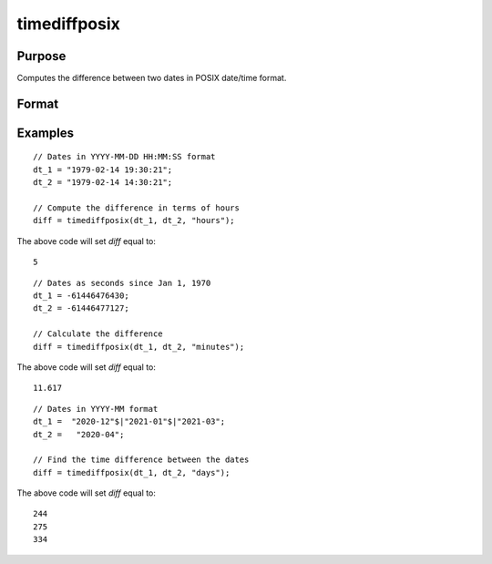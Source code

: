 
timediffposix
==============================================

Purpose
----------------
Computes the difference between two dates in POSIX date/time format.

Format
----------------
.. function:: diff = timediffposix(dt_1, dt_2, units)

    :param dt_1: contains 1 more dates as a string array, dates, or in POSIX date/time format (seconds since Jan 1, 1970).

          If string, valid formats include:

          - ``"YYYY-MM-DD HH:MI:SS"``
          - ``"YYYY-MM-DD HH:MI"``
          - ``"YYYY-MM-DD HH"``
          - ``"YYYY-MM-DD"``
          - ``"YYYY-MM"``
          - ``"YYYY"``

    :type dt_1: NxK string array, dataframe, or matrix

    :param dt_2: contains 1 more dates as a string array, dates, or in POSIX date/time format. ExE conformable with *dt_1*.

          If string, valid formats include:

          - ``"YYYY-MM-DD HH:MI:SS"``
          - ``"YYYY-MM-DD HH:MI"``
          - ``"YYYY-MM-DD HH"``
          - ``"YYYY-MM-DD"``
          - ``"YYYY-MM"``
          - ``"YYYY"``

    :type dt_2: String array, dataframe, or matrix

    :param units: indicating the units in which to report the difference.

        Valid unit options:

        - ``"days"``
        - ``"hours"``
        - ``"minutes"``
        - ``"seconds"``

    :type units: string

    :return diff: the difference between *dt_1* and *dt_2* in terms of the specified units.
    :rtype diff: NxK matrix

Examples
----------------

::

    // Dates in YYYY-MM-DD HH:MM:SS format
    dt_1 = "1979-02-14 19:30:21";
    dt_2 = "1979-02-14 14:30:21";

    // Compute the difference in terms of hours
    diff = timediffposix(dt_1, dt_2, "hours");

The above code will set *diff* equal to:

::

    5

::

    // Dates as seconds since Jan 1, 1970
    dt_1 = -61446476430;
    dt_2 = -61446477127;

    // Calculate the difference
    diff = timediffposix(dt_1, dt_2, "minutes");

The above code will set *diff* equal to:

::

    11.617

::

    // Dates in YYYY-MM format
    dt_1 =  "2020-12"$|"2021-01"$|"2021-03";
    dt_2 =   "2020-04";

    // Find the time difference between the dates
    diff = timediffposix(dt_1, dt_2, "days");

The above code will set *diff* equal to:

::

    244
    275
    334

.. seealso:: Functions :func:`timeDiffDT`, :func:`timeDeltaPosix`, :func:`seqadt`, :func:`seqaposix`
